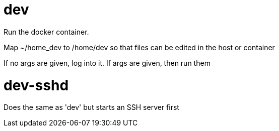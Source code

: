 # dev

Run the docker container.

Map ~/home_dev to /home/dev so that files can be edited in the host or container

If no args are given, log into it.
If args are given, then run them

# dev-sshd
Does the same as 'dev' but starts an SSH server first


